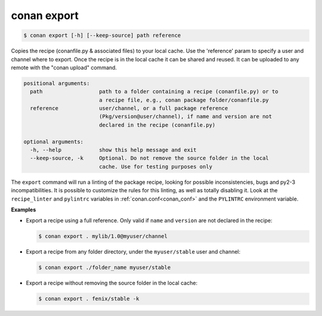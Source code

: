 
conan export
============

.. code-block:: bash

    $ conan export [-h] [--keep-source] path reference

Copies the recipe (conanfile.py & associated files) to your local cache. Use
the 'reference' param to specify a user and channel where to export. Once the
recipe is in the local cache it can be shared and reused. It can be uploaded
to any remote with the "conan upload" command.

.. code-block:: bash

    positional arguments:
      path                  path to a folder containing a recipe (conanfile.py) or to
                            a recipe file, e.g., conan package folder/conanfile.py
      reference             user/channel, or a full package reference
                            (Pkg/version@user/channel), if name and version are not
                            declared in the recipe (conanfile.py)

    optional arguments:
      -h, --help            show this help message and exit
      --keep-source, -k     Optional. Do not remove the source folder in the local
                            cache. Use for testing purposes only

The ``export`` command will run a linting of the package recipe, looking for possible
inconsistencies, bugs and py2-3 incompatibilities. It is possible to customize the rules for this
linting, as well as totally disabling it. Look at the ``recipe_linter`` and ``pylintrc`` variables
in :ref:`conan.conf<conan_conf>` and the ``PYLINTRC`` environment variable.

**Examples**

- Export a recipe using a full reference. Only valid if ``name`` and ``version`` are not declared in
  the recipe:

  .. code-block:: bash

      $ conan export . mylib/1.0@myuser/channel

- Export a recipe from any folder directory, under the ``myuser/stable`` user and channel:

  .. code-block:: bash

      $ conan export ./folder_name myuser/stable

- Export a recipe without removing the source folder in the local cache:

  .. code-block:: bash

      $ conan export . fenix/stable -k
